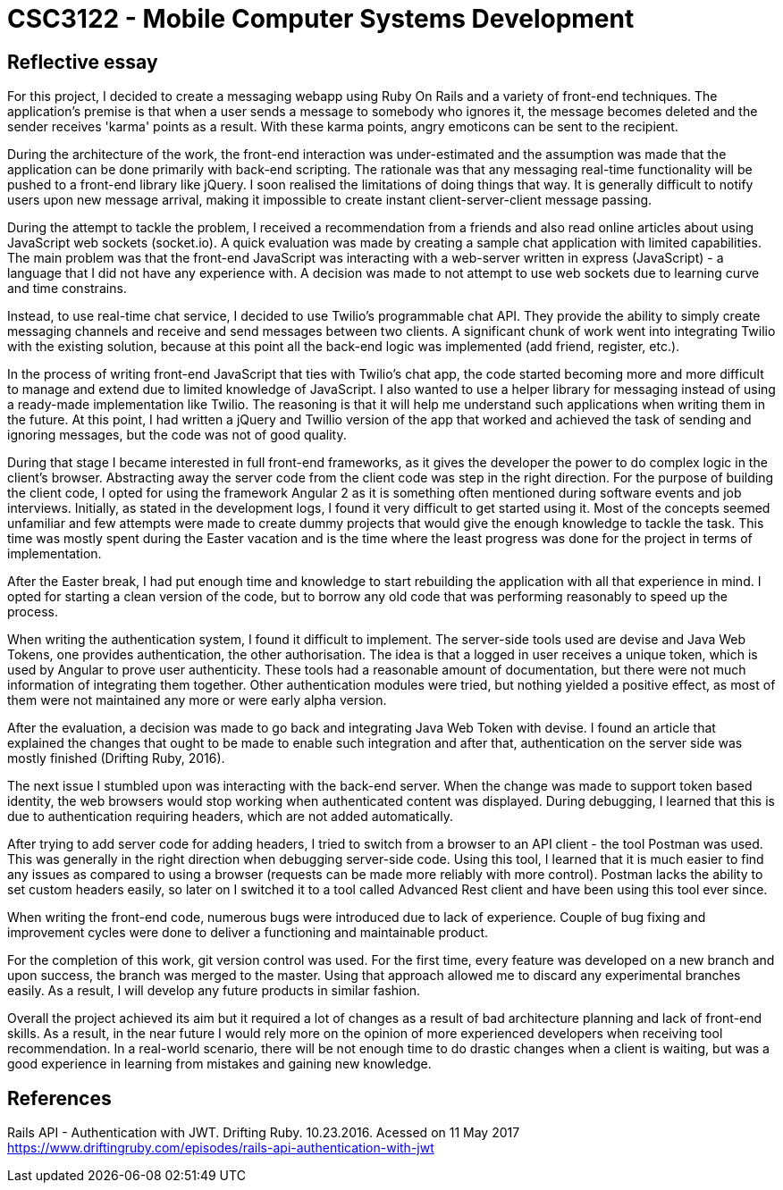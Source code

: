 # CSC3122 - Mobile Computer Systems Development

## Reflective essay
For this project, I decided to create a messaging webapp using Ruby On Rails and a variety of front-end techniques. The application's premise is that when a user sends a message to somebody who ignores it, the message becomes deleted and the sender receives 'karma' points as a result. With these karma points, angry emoticons can be sent to the recipient.

During the architecture of the work, the front-end interaction was under-estimated and the assumption was made that the application can be done primarily with back-end scripting. The rationale was that any messaging real-time functionality will be pushed to a front-end library like jQuery.
I soon realised the limitations of doing things that way. It is generally difficult to notify users upon new message arrival, making it impossible to create instant client-server-client message passing.

During the attempt to tackle the problem, I received a recommendation from a friends and also read online articles about using JavaScript web sockets (socket.io). A quick evaluation was made by creating a sample chat application with limited capabilities. The main problem was that the front-end JavaScript was interacting with a web-server written in express (JavaScript) - a language that I did not have any experience with. A decision was made to not attempt to use web sockets due to learning curve and time constrains.

Instead, to use real-time chat service, I decided to use Twilio's programmable chat API. They provide the ability to simply create messaging channels and receive and send messages between two clients.
A significant chunk of work went into integrating Twilio with the existing solution, because at this point all the back-end logic was implemented (add friend, register, etc.).

In the process of writing front-end JavaScript that ties with Twilio's chat app, the code started becoming more and more difficult to manage and extend due to limited knowledge of JavaScript. I also wanted to use a helper library for messaging instead of using a ready-made implementation like Twilio. The reasoning is that it will help me understand such applications when writing them in the future. At this point, I had written a jQuery and Twillio version of the app that worked and achieved the task of sending and ignoring messages, but the code was not of good quality.

During that stage I became interested in full front-end frameworks, as it gives the developer the power to do complex logic in the client's browser. Abstracting away the server code from the client code was step in the right direction. For the purpose of building the client code, I opted for using the framework Angular 2 as it is something often mentioned during software events and job interviews.
Initially, as stated in the development logs, I found it very difficult to get started using it. Most of the concepts seemed unfamiliar and few attempts were made to create dummy projects that would give the enough knowledge to tackle the task. This time was mostly spent during the Easter vacation and is the time where the least progress was done for the project in terms of implementation.

After the Easter break, I had put enough time and knowledge to start rebuilding the application with all that experience in mind. I opted for starting a clean version of the code, but to borrow any old code that was performing reasonably to speed up the process.

When writing the authentication system, I found it difficult to implement. The server-side tools used are devise and Java Web Tokens, one provides authentication, the other authorisation. The idea is that a logged in user receives a unique token, which is used by Angular to prove user authenticity. These tools had a reasonable amount of documentation, but there were not much information of integrating them together. Other authentication modules were tried, but nothing yielded a positive effect, as most of them were not maintained any more or were early alpha version.

After the evaluation, a decision was made to go back and integrating Java Web Token with devise. I found an article that explained the changes that ought to be made to enable such integration and after that, authentication on the server side was mostly finished (Drifting Ruby, 2016).

The next issue I stumbled upon was interacting with the back-end server. When the change was made to support token based identity, the web browsers would stop working when authenticated content was displayed. During debugging, I learned that this is due to authentication requiring headers, which are not added automatically.

After trying to add server code for adding headers, I tried to switch from a browser to an API client - the tool Postman was used. This was generally in the right direction when debugging server-side code. Using this tool, I learned that it is much easier to find any issues as compared to using a browser (requests can be made more reliably with more control). Postman lacks the ability to set custom headers easily, so later on I switched it to a tool called Advanced Rest client and have been using this tool ever since.

When writing the front-end code, numerous bugs were introduced due to lack of experience. Couple of bug fixing and improvement cycles were done to deliver a functioning and maintainable product.

For the completion of this work, git version control was used. For the first time, every feature was developed on a new branch and upon success, the branch was merged to the master. Using that approach allowed me to discard any experimental branches easily. As a result, I will develop any future products in similar fashion.

Overall the project achieved its aim but it required a lot of changes as a result of bad architecture planning and lack of front-end skills. As a result, in the near future I would rely more on the opinion of more experienced developers when receiving tool recommendation. In a real-world scenario, there will be not enough time to do drastic changes when a client is waiting, but was a good experience in learning from mistakes and gaining new knowledge.

## References

Rails API - Authentication with JWT. Drifting Ruby. 10.23.2016. Acessed on 11 May 2017 https://www.driftingruby.com/episodes/rails-api-authentication-with-jwt
